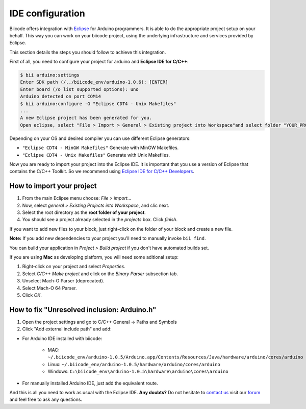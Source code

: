 .. _bii_arduino_ide:

IDE configuration
=================

Biicode offers integration with `Eclipse <https://www.eclipse.org/downloads/>`_ for Arduino programmers. It is able to do the appropriate project setup on your behalf. This way you can work on your biicode project, using the underlying infrastructure and services provided by Eclipse.

This section details the steps you should follow to achieve this integration.

First of all, you need to configure your project for arduino and **Eclipse IDE for C/C++**:

.. code-block:: bash

	$ bii arduino:settings
	Enter SDK path (/../biicode_env/arduino-1.0.6): [ENTER]
	Enter board (/o list supported options): uno
	Arduino detected on port COM14
	$ bii arduino:configure -G "Eclipse CDT4 - Unix Makefiles"
	...
	A new Eclipse project has been generated for you.
	Open eclipse, select "File > Import > General > Existing project into Workspace"and select folder "YOUR_PROJECT_FOLDER"


Depending on your OS and desired compiler you can use different Eclipse generators:

* ``"Eclipse CDT4 - MinGW Makefiles"`` Generate with MinGW Makefiles.
* ``"Eclipse CDT4 - Unix Makefiles"`` Generate with Unix Makefiles.

Now you are ready to import your project into the Eclipse IDE. It is important that you use a version of Eclipse that contains the C/C++ Toolkit. So we recommend using `Eclipse IDE for C/C++ Developers <https://www.eclipse.org/downloads/>`_.

How to import your project
--------------------------

#. From the main Eclipse menu choose: *File > import...*
#. Now, select *general > Existing Projects into Workspace*, and clic next.
#. Select the root directory as the **root folder of your project**.
#. You should see a project already selected in the *projects* box. Click *finish*.

If you want to add new files to your block, just right-click on the folder of your block and create a new file.

**Note:** If you add new dependencies to your project you'll need to manually invoke ``bii find``.

You can build your application in *Project > Build project* if you don't have automated builds set.

If you are using **Mac** as developing platform, you will need some aditional setup:

#. Right-click on your project and select *Properties*.
#. Select *C/C++ Make project* and click on the *Binary Parser* subsection tab.
#. Unselect Mach-O Parser (deprecated).
#. Select Mach-O 64 Parser.
#. Click *OK*.

How to fix "Unresolved inclusion: Arduino.h"
--------------------------------------------

1. Open the project settings and go to C/C++ General -> Paths and Symbols
2. Click "Add external include path" and add:

* For Arduino IDE installed with biicode:

	- MAC: ``~/.biicode_env/arduino-1.0.5/Arduino.app/Contents/Resources/Java/hardware/arduino/cores/arduino``
	- Linux: ``~/.biicode_env/arduino-1.0.5/hardware/arduino/cores/arduino``
	- Windows: ``C:\biicode_env\arduino-1.0.5\hardware\arduino\cores\arduino``

* For manually installed Arduino IDE, just add the equivalent route.

And this is all you need to work as usual with the Eclipse IDE. **Any doubts?** Do not hesitate to `contact us <http://web.biicode.com/contact-us/>`_ visit our `forum <http://forum.biicode.com/>`_ and feel free to ask any questions.
